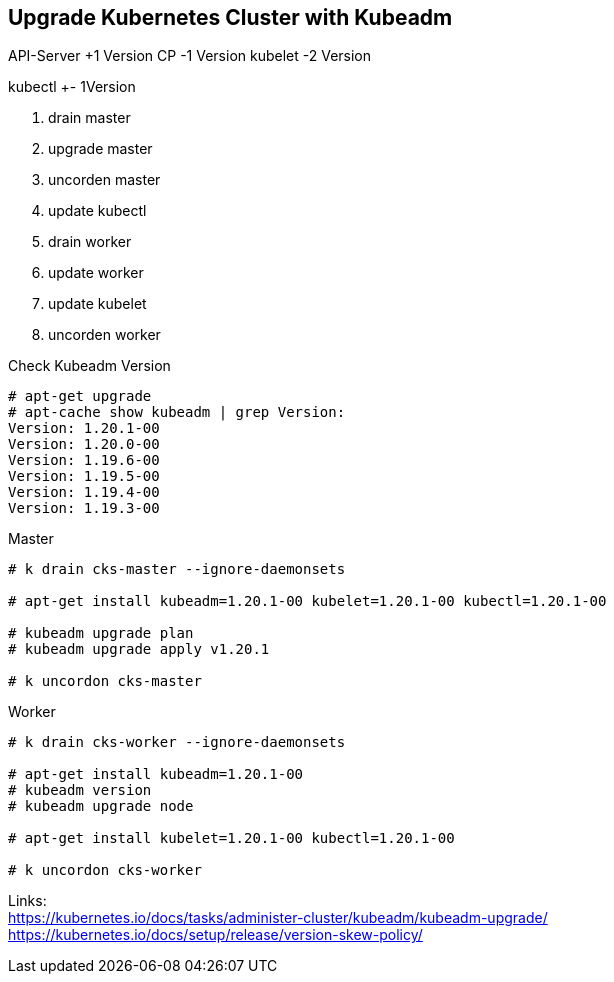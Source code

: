 == Upgrade Kubernetes Cluster with Kubeadm

API-Server  +1 Version
CP          -1 Version
kubelet     -2 Version

kubectl +- 1Version

. drain master
. upgrade master
. uncorden master
. update kubectl
. drain worker
. update worker
. update kubelet
. uncorden worker

.Check Kubeadm Version
[bash]
----
# apt-get upgrade
# apt-cache show kubeadm | grep Version:
Version: 1.20.1-00
Version: 1.20.0-00
Version: 1.19.6-00
Version: 1.19.5-00
Version: 1.19.4-00
Version: 1.19.3-00



----


.Master
[bash]
----
# k drain cks-master --ignore-daemonsets

# apt-get install kubeadm=1.20.1-00 kubelet=1.20.1-00 kubectl=1.20.1-00

# kubeadm upgrade plan
# kubeadm upgrade apply v1.20.1

# k uncordon cks-master

----

.Worker
[bash]
----
# k drain cks-worker --ignore-daemonsets

# apt-get install kubeadm=1.20.1-00
# kubeadm version
# kubeadm upgrade node

# apt-get install kubelet=1.20.1-00 kubectl=1.20.1-00

# k uncordon cks-worker
----

Links: +
https://kubernetes.io/docs/tasks/administer-cluster/kubeadm/kubeadm-upgrade/ +
https://kubernetes.io/docs/setup/release/version-skew-policy/
